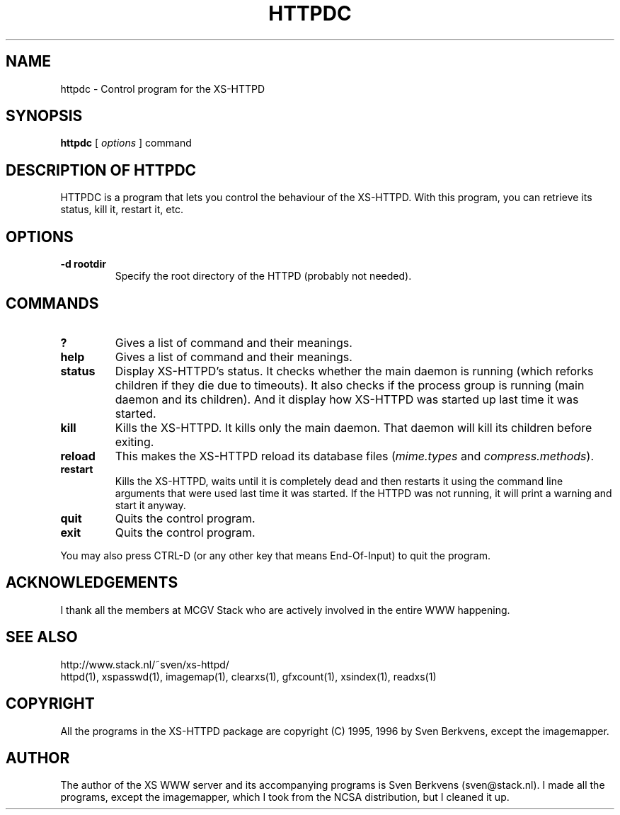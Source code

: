 .TH HTTPDC 1 "29 May 1996"
.SH NAME
httpdc \- Control program for the XS\-HTTPD
.SH SYNOPSIS
.ta 8n
.B httpdc
[
.I options
] command
.LP 
.SH DESCRIPTION OF HTTPDC
HTTPDC is a program that lets you control the behaviour of the XS\-HTTPD.
With this program, you can retrieve its status, kill it, restart it, etc.
.SH OPTIONS
.TP
.B \-d rootdir
Specify the root directory of the HTTPD (probably not needed).
.SH COMMANDS
.TP
.B ?
Gives a list of command and their meanings.
.TP
.B help
Gives a list of command and their meanings.
.TP
.B status
Display XS\-HTTPD's status. It checks whether the main daemon is running
(which reforks children if they die due to timeouts). It also checks if
the process group is running (main daemon and its children). And it display
how XS\-HTTPD was started up last time it was started.
.TP
.B kill
Kills the XS\-HTTPD. It kills only the main daemon. That daemon will kill
its children before exiting.
.TP
.B reload
This makes the XS\-HTTPD reload its database files
(\fImime.types\fP and \fIcompress.methods\fP).
.TP
.B restart
Kills the XS\-HTTPD, waits until it is completely dead and then restarts
it using the command line arguments that were used last time it was started.
If the HTTPD was not running, it will print a warning and start it anyway.
.TP
.B quit
Quits the control program.
.TP
.B exit
Quits the control program.
.LP
You may also press CTRL\-D (or any other key that means End\-Of\-Input) to
quit the program.
.SH ACKNOWLEDGEMENTS
I thank all the members at MCGV Stack who are actively involved in the
entire WWW happening.
.SH SEE ALSO
http://www.stack.nl/~sven/xs\-httpd/
.br
httpd(1), xspasswd(1), imagemap(1), clearxs(1), gfxcount(1), xsindex(1),
readxs(1)
.SH COPYRIGHT
All the programs in the XS\-HTTPD package are copyright (C) 1995, 1996
by Sven Berkvens, except the imagemapper.
.SH AUTHOR
The author of the XS WWW server and its accompanying programs is
Sven Berkvens (sven@stack.nl). I made all the programs,
except the imagemapper, which I took from the NCSA distribution,
but I cleaned it up.
